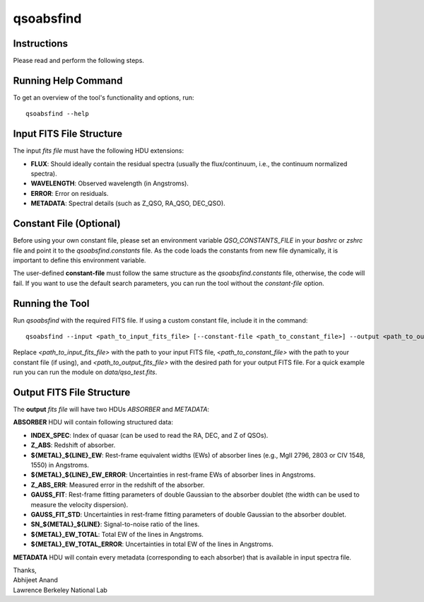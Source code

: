 qsoabsfind
==========

Instructions
-------------

Please read and perform the following steps.

Running Help Command
--------------------

To get an overview of the tool's functionality and options, run:

::

    qsoabsfind --help

Input FITS File Structure
-------------------------

The input `fits file` must have the following HDU extensions:

- **FLUX**: Should ideally contain the residual spectra (usually the flux/continuum, i.e., the continuum normalized spectra).
- **WAVELENGTH**: Observed wavelength (in Angstroms).
- **ERROR**: Error on residuals.
- **METADATA**: Spectral details (such as Z_QSO, RA_QSO, DEC_QSO).

Constant File (Optional)
------------------------

Before using your own constant file, please set an environment variable `QSO_CONSTANTS_FILE` in your `bashrc` or `zshrc` file and point it to the `qsoabsfind.constants` file. As the code loads the constants from new file dynamically, it is important to define this environment variable.

The user-defined **constant-file** must follow the same structure as the `qsoabsfind.constants` file, otherwise, the code will fail. If you want to use the default search parameters, you can run the tool without the `constant-file` option.

Running the Tool
----------------

Run `qsoabsfind` with the required FITS file. If using a custom constant file, include it in the command:

::

    qsoabsfind --input <path_to_input_fits_file> [--constant-file <path_to_constant_file>] --output <path_to_output_fits_file>

Replace `<path_to_input_fits_file>` with the path to your input FITS file, `<path_to_constant_file>` with the path to your constant file (if using), and `<path_to_output_fits_file>` with the desired path for your output FITS file. For a quick example run you can run the module on `data/qso_test.fits`.

Output FITS File Structure
--------------------------

The **output** `fits file` will have two HDUs `ABSORBER` and `METADATA`:

**ABSORBER** HDU will contain following structured data:

- **INDEX_SPEC**: Index of quasar (can be used to read the RA, DEC, and Z of QSOs).
- **Z_ABS**: Redshift of absorber.
- **${METAL}_${LINE}_EW**: Rest-frame equivalent widths (EWs) of absorber lines (e.g., MgII 2796, 2803 or CIV 1548, 1550) in Angstroms.
- **${METAL}_${LINE}_EW_ERROR**: Uncertainties in rest-frame EWs of absorber lines in Angstroms.
- **Z_ABS_ERR**: Measured error in the redshift of the absorber.
- **GAUSS_FIT**: Rest-frame fitting parameters of double Gaussian to the absorber doublet (the width can be used to measure the velocity dispersion).
- **GAUSS_FIT_STD**: Uncertainties in rest-frame fitting parameters of double Gaussian to the absorber doublet.
- **SN_${METAL}_${LINE}**: Signal-to-noise ratio of the lines.
- **${METAL}_EW_TOTAL**: Total EW of the lines in Angstroms.
- **${METAL}_EW_TOTAL_ERROR**: Uncertainties in total EW of the lines in Angstroms.

**METADATA** HDU will contain every metadata (corresponding to each absorber) that is available in input spectra file.


| Thanks,
| Abhijeet Anand
| Lawrence Berkeley National Lab
